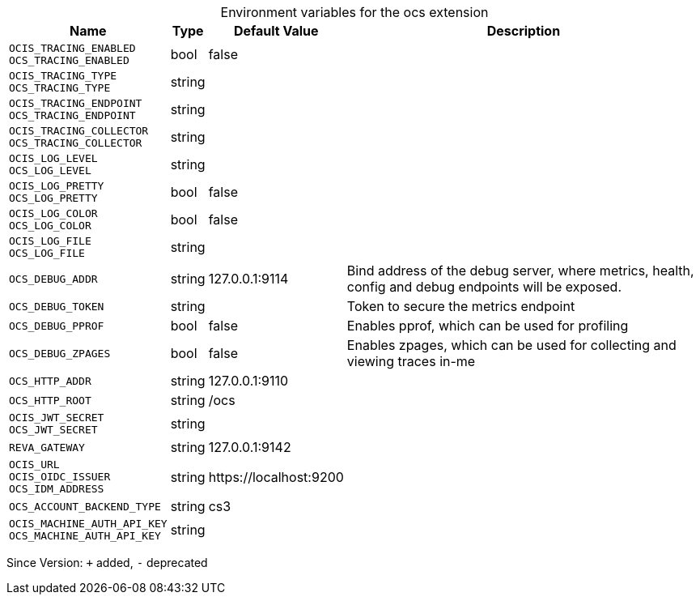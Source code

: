 [caption=]
.Environment variables for the ocs extension
[width="100%",cols="~,~,~,~",options="header"]
|===
| Name
| Type
| Default Value
| Description

|`OCIS_TRACING_ENABLED` +
`OCS_TRACING_ENABLED`
| bool
| false
| 

|`OCIS_TRACING_TYPE` +
`OCS_TRACING_TYPE`
| string
| 
| 

|`OCIS_TRACING_ENDPOINT` +
`OCS_TRACING_ENDPOINT`
| string
| 
| 

|`OCIS_TRACING_COLLECTOR` +
`OCS_TRACING_COLLECTOR`
| string
| 
| 

|`OCIS_LOG_LEVEL` +
`OCS_LOG_LEVEL`
| string
| 
| 

|`OCIS_LOG_PRETTY` +
`OCS_LOG_PRETTY`
| bool
| false
| 

|`OCIS_LOG_COLOR` +
`OCS_LOG_COLOR`
| bool
| false
| 

|`OCIS_LOG_FILE` +
`OCS_LOG_FILE`
| string
| 
| 

|`OCS_DEBUG_ADDR`
| string
| 127.0.0.1:9114
| Bind address of the debug server, where metrics, health, config and debug endpoints will be exposed.

|`OCS_DEBUG_TOKEN`
| string
| 
| Token to secure the metrics endpoint

|`OCS_DEBUG_PPROF`
| bool
| false
| Enables pprof, which can be used for profiling

|`OCS_DEBUG_ZPAGES`
| bool
| false
| Enables zpages, which can  be used for collecting and viewing traces in-me

|`OCS_HTTP_ADDR`
| string
| 127.0.0.1:9110
| 

|`OCS_HTTP_ROOT`
| string
| /ocs
| 

|`OCIS_JWT_SECRET` +
`OCS_JWT_SECRET`
| string
| 
| 

|`REVA_GATEWAY`
| string
| 127.0.0.1:9142
| 

|`OCIS_URL` +
`OCIS_OIDC_ISSUER` +
`OCS_IDM_ADDRESS`
| string
| \https://localhost:9200
| 

|`OCS_ACCOUNT_BACKEND_TYPE`
| string
| cs3
| 

|`OCIS_MACHINE_AUTH_API_KEY` +
`OCS_MACHINE_AUTH_API_KEY`
| string
| 
| 
|===

Since Version: `+` added, `-` deprecated
